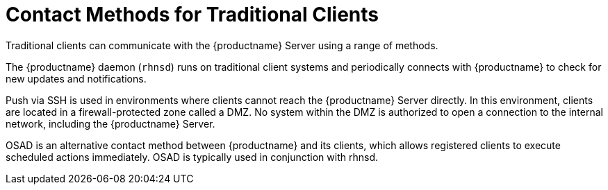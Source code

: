 [[contact-methods-trad]]
= Contact Methods for Traditional Clients

Traditional clients can communicate with the {productname} Server using a range of methods.

The {productname} daemon ([command]``rhnsd``) runs on traditional client systems and periodically connects with {productname} to check for new updates and notifications.

Push via SSH is used in environments where clients cannot reach the {productname} Server directly.
In this environment, clients are located in a firewall-protected zone called a DMZ.
No system within the DMZ is authorized to open a connection to the internal network, including the {productname} Server.

OSAD is an alternative contact method between {productname} and its clients, which allows registered clients to execute scheduled actions immediately. 
OSAD is typically used in conjunction with rhnsd.
